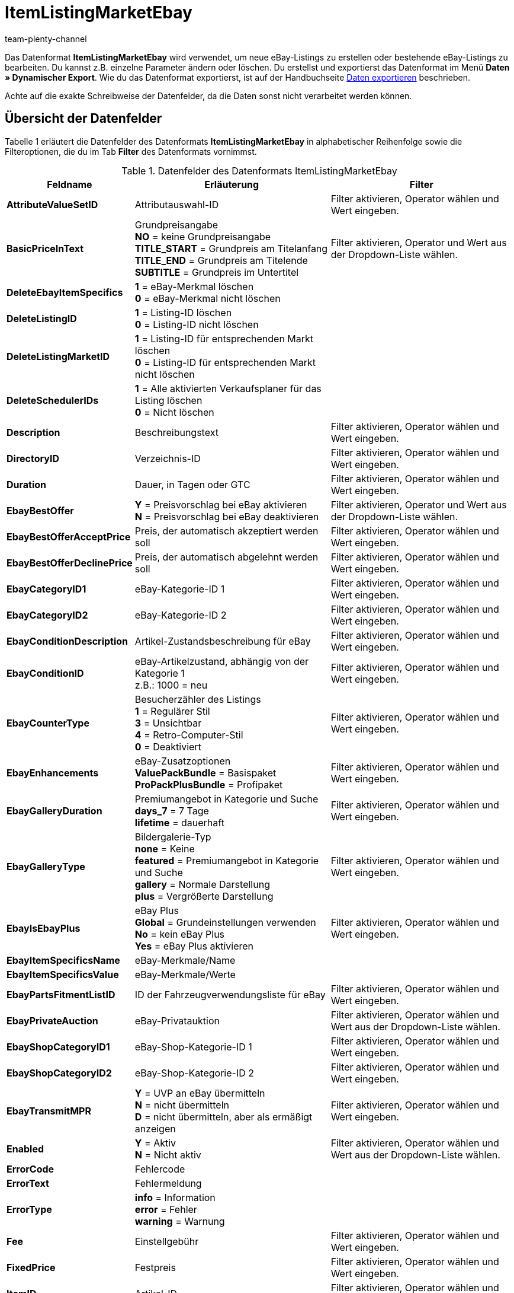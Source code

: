 = ItemListingMarketEbay
:keywords: Datenformat ItemListingMarketEbay
:page-index: false
:id: LOAGUFP
:author: team-plenty-channel

Das Datenformat *ItemListingMarketEbay* wird verwendet, um neue eBay-Listings zu erstellen oder bestehende eBay-Listings zu bearbeiten. Du kannst z.B. einzelne Parameter ändern oder löschen. Du erstellst und exportierst das Datenformat im Menü *Daten » Dynamischer Export*. Wie du das Datenformat exportierst, ist auf der Handbuchseite xref:daten:alte-tools-daten-exportieren.adoc#[Daten exportieren] beschrieben.

Achte auf die exakte Schreibweise der Datenfelder, da die Daten sonst nicht verarbeitet werden können.

== Übersicht der Datenfelder

Tabelle 1 erläutert die Datenfelder des Datenformats *ItemListingMarketEbay* in alphabetischer Reihenfolge sowie die Filteroptionen, die du im Tab *Filter* des Datenformats vornimmst.

.Datenfelder des Datenformats ItemListingMarketEbay
[cols="1,3,3"]
|===
|Feldname |Erläuterung |Filter

| *AttributeValueSetID*
|Attributauswahl-ID
|Filter aktivieren, Operator wählen und Wert eingeben.

| *BasicPriceInText*
|Grundpreisangabe +
*NO* = keine Grundpreisangabe +
*TITLE_START* = Grundpreis am Titelanfang +
*TITLE_END* = Grundpreis am Titelende +
*SUBTITLE* = Grundpreis im Untertitel
|Filter aktivieren, Operator und Wert aus der Dropdown-Liste wählen.

| *DeleteEbayItemSpecifics*
| *1* = eBay-Merkmal löschen +
*0* = eBay-Merkmal nicht löschen
|

| *DeleteListingID*
| *1* = Listing-ID löschen +
*0* = Listing-ID nicht löschen
|

| *DeleteListingMarketID*
| *1* = Listing-ID für entsprechenden Markt löschen +
*0* = Listing-ID für entsprechenden Markt nicht löschen
|

| *DeleteSchedulerIDs*
| *1* = Alle aktivierten Verkaufsplaner für das Listing löschen +
*0* = Nicht löschen
|

| *Description*
|Beschreibungstext
|Filter aktivieren, Operator wählen und Wert eingeben.

| *DirectoryID*
|Verzeichnis-ID
|Filter aktivieren, Operator wählen und Wert eingeben.

| *Duration*
|Dauer, in Tagen oder GTC
|Filter aktivieren, Operator wählen und Wert eingeben.

| *EbayBestOffer*
| *Y* = Preisvorschlag bei eBay aktivieren +
*N* = Preisvorschlag bei eBay deaktivieren
|Filter aktivieren, Operator und Wert aus der Dropdown-Liste wählen.

| *EbayBestOfferAcceptPrice*
|Preis, der automatisch akzeptiert werden soll
|Filter aktivieren, Operator wählen und Wert eingeben.

| *EbayBestOfferDeclinePrice*
|Preis, der automatisch abgelehnt werden soll
|Filter aktivieren, Operator wählen und Wert eingeben.

| *EbayCategoryID1*
|eBay-Kategorie-ID 1
|Filter aktivieren, Operator wählen und Wert eingeben.

| *EbayCategoryID2*
|eBay-Kategorie-ID 2
|Filter aktivieren, Operator wählen und Wert eingeben.

| *EbayConditionDescription*
|Artikel-Zustandsbeschreibung für eBay
|Filter aktivieren, Operator wählen und Wert eingeben.

| *EbayConditionID*
|eBay-Artikelzustand, abhängig von der Kategorie 1 +
z.B.: 1000 = neu
|Filter aktivieren, Operator wählen und Wert eingeben.

| *EbayCounterType*
|Besucherzähler des Listings +
*1* = Regulärer Stil +
*3* = Unsichtbar +
*4* = Retro-Computer-Stil +
*0* = Deaktiviert
|Filter aktivieren, Operator wählen und Wert eingeben.

| *EbayEnhancements*
|eBay-Zusatzoptionen +
*ValuePackBundle* = Basispaket +
*ProPackPlusBundle* = Profipaket
|Filter aktivieren, Operator wählen und Wert eingeben.

| *EbayGalleryDuration*
|Premiumangebot in Kategorie und Suche +
*days_7* = 7 Tage +
*lifetime* = dauerhaft
|Filter aktivieren, Operator wählen und Wert eingeben.

| *EbayGalleryType*
|Bildergalerie-Typ +
*none* = Keine +
*featured* = Premiumangebot in Kategorie und Suche +
*gallery* = Normale Darstellung +
*plus* = Vergrößerte Darstellung
|Filter aktivieren, Operator wählen und Wert eingeben.

| *EbayIsEbayPlus*
|eBay Plus +
*Global* = Grundeinstellungen verwenden +
*No* = kein eBay Plus +
*Yes* = eBay Plus aktivieren
|Filter aktivieren, Operator wählen und Wert eingeben.

| *EbayItemSpecificsName*
|eBay-Merkmale/Name
|

| *EbayItemSpecificsValue*
|eBay-Merkmale/Werte
|

| *EbayPartsFitmentListID*
|ID der Fahrzeugverwendungsliste für eBay
|Filter aktivieren, Operator wählen und Wert eingeben.

| *EbayPrivateAuction*
|eBay-Privatauktion
|Filter aktivieren, Operator wählen und Wert aus der Dropdown-Liste wählen.

| *EbayShopCategoryID1*
|eBay-Shop-Kategorie-ID 1
|Filter aktivieren, Operator wählen und Wert eingeben.

| *EbayShopCategoryID2*
|eBay-Shop-Kategorie-ID 2
|Filter aktivieren, Operator wählen und Wert eingeben.

| *EbayTransmitMPR*
| *Y* = UVP an eBay übermitteln +
*N* = nicht übermitteln +
*D* = nicht übermitteln, aber als ermäßigt anzeigen
|Filter aktivieren, Operator wählen und Wert eingeben.

| *Enabled*
| *Y* = Aktiv +
*N* = Nicht aktiv
|Filter aktivieren, Operator wählen und Wert aus der Dropdown-Liste wählen.

| *ErrorCode*
|Fehlercode
|

| *ErrorText*
|Fehlermeldung
|

| *ErrorType*
| *info* = Information +
*error* = Fehler +
*warning* = Warnung
|

| *Fee*
|Einstellgebühr
|Filter aktivieren, Operator wählen und Wert eingeben.

| *FixedPrice*
|Festpreis
|Filter aktivieren, Operator wählen und Wert eingeben.

| *ItemID*
|Artikel-ID
|Filter aktivieren, Operator wählen und Wert eingeben.

| *ItemNo*
|Artikelnummer
|Filter aktivieren, Operator wählen und Wert eingeben.

| *ItemPriceID*
|ID des Artikelpreises
|Filter aktivieren, Operator wählen und Wert eingeben.

| *Lang*
|Sprache +
*de* = Deutsch +
*en* = Englisch, etc.
|Filter aktivieren, Operator wählen und Wert eingeben.

| *LastUpdate*
|Letzte Aktualisierung
|Filter aktivieren, Operator wählen und Wert eingeben. Mit dem Operator *Zeitraum* ist ein Datumsbereich möglich.

| *LayoutTemplateID*
|ID des Layout-Templates
|Filter aktivieren, Operator wählen und Wert eingeben.

| *LID*
|Listing-ID
|Filter aktivieren, Operator wählen und Wert eingeben.

| *ListAllVariations*
|Mit allen Varianten listen +
*Y* = Ja +
*N* = Nein +
Dieser Wert darf nur bei Artikeln mit Varianten aktiviert werden.
|

| *ListingType*
|Listing-Typ +
*auction* = Auktion zum Bieten +
*fixed* = Festpreisangebot +
*dutch* = Rückwärtsauktion +
*shop* = Shopartikel
|Filter aktivieren, Operator wählen und Wert aus der Dropdown-Liste wählen.

| *MarketID*
|Markt-ID +
*1001* = US, *1002* = CA, *1003* = UK, *1004* = AU, *1005* = AT, *1006* = BEFR, *1007* = FR, *1008* = DE, *1009* = MOTOR, *1010* = IT, *1011* = BENL, *1012* = NL, *1013* = ES, *1014* = CH, *1015* = HK, *1016* = IN, *1017* = IE, *1018* = MY, *1019* = CAFR, *1020* = PH, *1021* = PL, *1022* = SG
|Filter aktivieren, Operator wählen und Wert eingeben.

| *MaxNumOfImages*
|Maximale Anzahl an Bildern
|Filter aktivieren, Operator wählen und Wert eingeben.

| *MaxOnlineListings*
|Endloslister +
Maximale Anzahl aktiver Listings: +
*0* = deaktiviert +
*1* - *8* = Anzahl
|Filter aktivieren, Operator wählen und Wert eingeben.

| *MaxQuantity*
|Maximal zu verkaufende Stückzahl
|Filter aktivieren, Operator wählen und Wert eingeben.

| *MLID*
|Market Listing ID
|Filter aktivieren, Operator wählen und Wert eingeben.

| *NumberPerLot*
|Anzahl pro Posten
|Filter aktivieren, Operator wählen und Wert eingeben.

| *OrderStatus*
|Auftragsstatus
|Filter aktivieren, Operator wählen und Wert eingeben.

| *ReservePrice*
|Mindestpreis
|Filter aktivieren, Operator wählen und Wert eingeben.

| *SchedulerIDs*
|Verkaufsplaner-IDs eingeben, die aktiviert werden sollen.
|

| *ShippingProfileID*
|ID des Versandprofils
|Filter aktivieren, Operator wählen und Wert eingeben.

| *StartPrice*
|Preis des Mindestgebots
|Filter aktivieren, Operator wählen und Wert eingeben.

| *StockDependence*
|Abhängigkeit vom Warenbestand +
*0* = Unbeschränkt, mit Abgleich +
*1* = Beschränkt, mit Reservierung +
*2* = Beschränkt, ohne Reservierung +
*3* = Unbeschränkt, ohne Abgleich
|Filter aktivieren, Operator wählen und Wert aus der Dropdown-Liste wählen.

| *Subtitle*
|Untertitel des Listings
|Filter aktivieren, Operator wählen und Wert eingeben.

| *Title*
|Titel des Listings
|Filter aktivieren, Operator wählen und Wert eingeben.

| *TransmitItemNumberType*
|Übertragen des Artikelnummer-Typs +
*none* = Keine +
*EAN* = EAN +
*ISBN* = ISBN +
*MPN* = Hersteller-Nummer +
*EPID* = eBay-Produkt-ID +
*GTIN* = GTIN +
*UPC* = UPC +
*no-name* = Sonderanfertigung oder No-Name-Produkt
|Filter aktivieren, Operator wählen und Wert eingeben.

| *UseItemPrice*
| *Y* = Festpreis an Artikelpreis binden +
*N* = Preis aus Listing-Einstellungen verwenden
|Filter aktivieren, Operator wählen und Wert aus der Dropdown-Liste wählen.

| *UserID*
|Konto-ID
|Filter aktivieren, Operator wählen und Wert eingeben.

| *VAT*
|Mehrwertsteuersatz
|Filter aktivieren, Operator wählen und Wert eingeben.

| *Verified*
| *succeeded* = Prüfung des Listings erfolgreich +
*unknown* = Nicht geprüft +
*failed* = Prüfung nicht erfolgreich
|Filter aktivieren, Operator wählen und Wert aus der Dropdown-Liste wählen.

| *WarehouseID*
|Lager-ID
|Filter aktivieren, Operator wählen und Wert eingeben.
|===

== Übersicht der Abgleichfelder

Die in Tabelle 2 aufgelisteten Datenfelder stehen zum xref:daten:alte-tools-daten-exportieren.adoc#20[Datenabgleich] zur Verfügung. Bei Pflichtabgleichfeldern (P) muss für die *Importaktion* die Option *Abgleich* gewählt werden. Die anderen Datenfelder können zusätzlich zum Abgleich verwendet werden und sind mit einem *A* gekennzeichnet.

.Datenfelder mit Einstellung auf die Option Abgleich
[cols="1,3,3"]
|===
|Feldname |Erläuterung |Abgleichfeld

| *ItemID*
|Artikel-ID
|A

| *ItemNo*
|Artikelnummer
|A

| *ItemPriceID*
|ID des Artikelpreises
|A

| *LID*
|Listing-ID
|A

| *Market-ID*
|ID des Marktplatzes
|A

| *MLID*
|Market-Listing-ID
|P

| *UserID*
|Konto-ID
|A
|===

[NOTE]
.Import: Vorgehen bei fehlender Übereinstimmung
====
Beim Datenimport muss für die Einstellung *Wenn beim Abgleich keine Übereinstimmung* die Option *Neuen Datensatz anlegen* gewählt werden. Bei Auswahl der Option *Datensatz überspringen* gehen Informationen bei nicht vorliegender Übereinstimmung sonst verloren.
====
